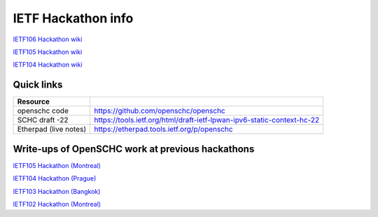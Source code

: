 IETF Hackathon info
*******************

`IETF106 Hackathon wiki <https://trac.ietf.org/trac/ietf/meeting/wiki/106hackathon>`_

`IETF105 Hackathon wiki <https://trac.ietf.org/trac/ietf/meeting/wiki/105hackathon>`_

`IETF104 Hackathon wiki <https://trac.ietf.org/trac/ietf/meeting/wiki/104hackathon>`_

Quick links
===========

===================== ======================================================================
Resource
===================== ======================================================================
openschc code         https://github.com/openschc/openschc
SCHC draft -22        https://tools.ietf.org/html/draft-ietf-lpwan-ipv6-static-context-hc-22
Etherpad (live notes) https://etherpad.tools.ietf.org/p/openschc
===================== ======================================================================

Write-ups of OpenSCHC work at previous hackathons
=================================================


`IETF105 Hackathon (Montreal) <https://github.com/IETF-Hackathon/ietf105-project-presentations/blob/master/IETF105-hackathon-LPWAN.pdf>`_

`IETF104 Hackathon (Prague) <https://github.com/IETF-Hackathon/ietf104-project-presentations/blob/master/LPWAN-hackathon104-presentation-00.pptx>`_

`IETF103 Hackathon (Bangkok) <https://github.com/IETF-Hackathon/ietf103-project-presentations/blob/master/hackathon-presentation-LPWAN.pptx>`_

`IETF102 Hackathon (Montreal) <https://github.com/IETF-Hackathon/ietf102-project-presentations/blob/master/hackathon-presentation-LPWAN.pdf>`_